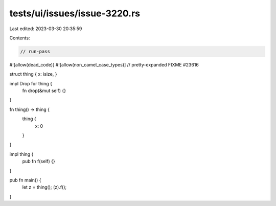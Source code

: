 tests/ui/issues/issue-3220.rs
=============================

Last edited: 2023-03-30 20:35:59

Contents:

.. code-block:: rs

    // run-pass
#![allow(dead_code)]
#![allow(non_camel_case_types)]
// pretty-expanded FIXME #23616

struct thing { x: isize, }

impl Drop for thing {
    fn drop(&mut self) {}
}

fn thing() -> thing {
    thing {
        x: 0
    }
}

impl thing {
    pub fn f(self) {}
}

pub fn main() {
    let z = thing();
    (z).f();
}


